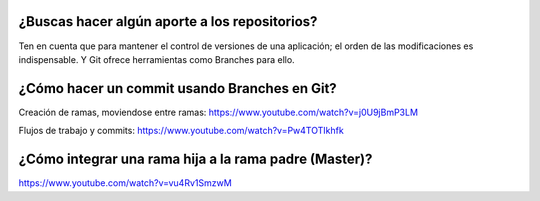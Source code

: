 ###################
¿Buscas hacer algún aporte a los repositorios?
###################

Ten en cuenta que para mantener el control de versiones de una aplicación; el orden de las modificaciones es indispensable. Y Git ofrece herramientas como Branches para ello. 


###################
¿Cómo hacer un commit usando Branches en Git?
###################

Creación de ramas, moviendose entre ramas: https://www.youtube.com/watch?v=j0U9jBmP3LM

Flujos de trabajo y commits: https://www.youtube.com/watch?v=Pw4TOTIkhfk

###################
¿Cómo integrar una rama hija a la rama padre (Master)?
###################

https://www.youtube.com/watch?v=vu4Rv1SmzwM

